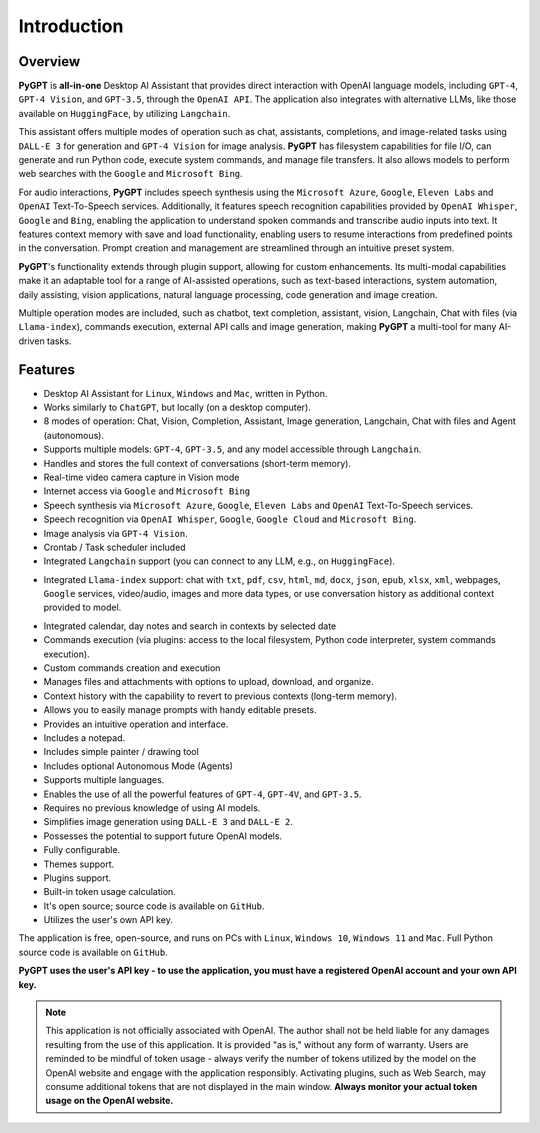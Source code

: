 Introduction
=============

Overview
----------------

**PyGPT** is **all-in-one** Desktop AI Assistant that provides direct interaction with OpenAI language models, including ``GPT-4``, ``GPT-4 Vision``, and ``GPT-3.5``, through the ``OpenAI API``. The application also integrates with alternative LLMs, like those available on ``HuggingFace``, by utilizing ``Langchain``.

This assistant offers multiple modes of operation such as chat, assistants, completions, and image-related tasks using ``DALL-E 3`` for generation and ``GPT-4 Vision`` for image analysis. **PyGPT** has filesystem capabilities for file I/O, can generate and run Python code, execute system commands, and manage file transfers. It also allows models to perform web searches with the ``Google`` and ``Microsoft Bing``.

For audio interactions, **PyGPT** includes speech synthesis using the ``Microsoft Azure``, ``Google``, ``Eleven Labs`` and ``OpenAI`` Text-To-Speech services. Additionally, it features speech recognition capabilities provided by ``OpenAI Whisper``, ``Google`` and ``Bing``, enabling the application to understand spoken commands and transcribe audio inputs into text. It features context memory with save and load functionality, enabling users to resume interactions from predefined points in the conversation. Prompt creation and management are streamlined through an intuitive preset system.

**PyGPT**'s functionality extends through plugin support, allowing for custom enhancements. Its multi-modal capabilities make it an adaptable tool for a range of AI-assisted operations, such as text-based interactions, system automation, daily assisting, vision applications, natural language processing, code generation and image creation.

Multiple operation modes are included, such as chatbot, text completion, assistant, vision, Langchain, Chat with files (via ``Llama-index``), commands execution, external API calls and image generation, making **PyGPT** a multi-tool for many AI-driven tasks.

.. image:: images/v2_main.png
   :width: 800

Features
---------
* Desktop AI Assistant for ``Linux``, ``Windows`` and ``Mac``, written in Python.
* Works similarly to ``ChatGPT``, but locally (on a desktop computer).
* 8 modes of operation: Chat, Vision, Completion, Assistant, Image generation, Langchain, Chat with files and Agent (autonomous).
* Supports multiple models: ``GPT-4``, ``GPT-3.5``, and any model accessible through ``Langchain``.
* Handles and stores the full context of conversations (short-term memory).
* Real-time video camera capture in Vision mode
* Internet access via ``Google`` and ``Microsoft Bing``
* Speech synthesis via ``Microsoft Azure``, ``Google``, ``Eleven Labs`` and ``OpenAI`` Text-To-Speech services.
* Speech recognition via ``OpenAI Whisper``, ``Google``, ``Google Cloud`` and ``Microsoft Bing``.
* Image analysis via ``GPT-4 Vision``.
* Crontab / Task scheduler included
* Integrated ``Langchain`` support (you can connect to any LLM, e.g., on ``HuggingFace``).
- Integrated ``Llama-index`` support: chat with ``txt``, ``pdf``, ``csv``, ``html``, ``md``, ``docx``, ``json``, ``epub``, ``xlsx``, ``xml``, webpages, ``Google`` services, video/audio, images and more data types, or use conversation history as additional context provided to model.
* Integrated calendar, day notes and search in contexts by selected date
* Commands execution (via plugins: access to the local filesystem, Python code interpreter, system commands execution).
* Custom commands creation and execution
* Manages files and attachments with options to upload, download, and organize.
* Context history with the capability to revert to previous contexts (long-term memory).
* Allows you to easily manage prompts with handy editable presets.
* Provides an intuitive operation and interface.
* Includes a notepad.
* Includes simple painter / drawing tool
* Includes optional Autonomous Mode (Agents)
* Supports multiple languages.
* Enables the use of all the powerful features of ``GPT-4``, ``GPT-4V``, and ``GPT-3.5``.
* Requires no previous knowledge of using AI models.
* Simplifies image generation using ``DALL-E 3`` and ``DALL-E 2``.
* Possesses the potential to support future OpenAI models.
* Fully configurable.
* Themes support.
* Plugins support.
* Built-in token usage calculation.
* It's open source; source code is available on ``GitHub``.
* Utilizes the user's own API key.


The application is free, open-source, and runs on PCs with ``Linux``, ``Windows 10``, ``Windows 11`` and ``Mac``. 
Full Python source code is available on ``GitHub``.


**PyGPT uses the user's API key  -  to use the application, 
you must have a registered OpenAI account and your own API key.**

.. note::
   This application is not officially associated with OpenAI. The author shall not be held liable for any damages 
   resulting from the use of this application. It is provided "as is," without any form of warranty. 
   Users are reminded to be mindful of token usage - always verify the number of tokens utilized by the model on 
   the OpenAI website and engage with the application responsibly. Activating plugins, such as Web Search, 
   may consume additional tokens that are not displayed in the main window. 
   **Always monitor your actual token usage on the OpenAI website.**
